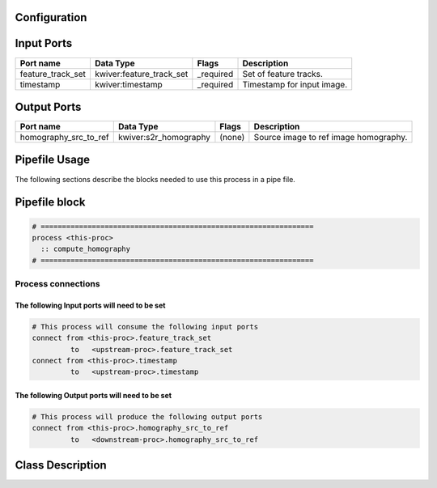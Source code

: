   .. |br| raw:: html

   <br />

Configuration
-------------

.. csv-table::
   :header: "Variable", "Default", "Tunable", "Description"
   :align: left
   :widths: auto


Input Ports
-----------

.. csv-table::
   :header: "Port name", "Data Type", "Flags", "Description"
   :align: left
   :widths: auto

   "feature_track_set", "kwiver:feature_track_set", "_required", "Set of feature tracks."
   "timestamp", "kwiver:timestamp", "_required", "Timestamp for input image."

Output Ports
------------

.. csv-table::
   :header: "Port name", "Data Type", "Flags", "Description"
   :align: left
   :widths: auto

   "homography_src_to_ref", "kwiver:s2r_homography", "(none)", "Source image to ref image homography."

Pipefile Usage
--------------

The following sections describe the blocks needed to use this process in a pipe file.

Pipefile block
--------------

.. code::

 # ================================================================
 process <this-proc>
   :: compute_homography
 # ================================================================

Process connections
~~~~~~~~~~~~~~~~~~~

The following Input ports will need to be set
^^^^^^^^^^^^^^^^^^^^^^^^^^^^^^^^^^^^^^^^^^^^^
.. code::

 # This process will consume the following input ports
 connect from <this-proc>.feature_track_set
          to   <upstream-proc>.feature_track_set
 connect from <this-proc>.timestamp
          to   <upstream-proc>.timestamp

The following Output ports will need to be set
^^^^^^^^^^^^^^^^^^^^^^^^^^^^^^^^^^^^^^^^^^^^^^
.. code::

 # This process will produce the following output ports
 connect from <this-proc>.homography_src_to_ref
          to   <downstream-proc>.homography_src_to_ref

Class Description
-----------------

.. doxygenclass:: kwiver::compute_homography_process
   :project: kwiver
   :members:

